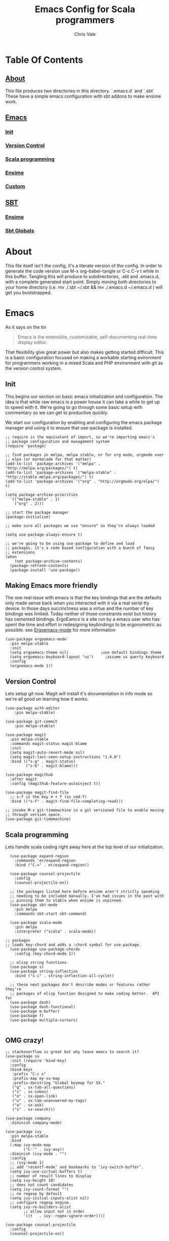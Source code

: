 #+TITLE: Emacs Config for Scala programmers
#+AUTHOR: Chris Vale
#+EMAIL: crispywalrus@gmail.com
#+BABLE: :tangle yes
#+STARTUP: content
* Table Of Contents
** [[#about][About]]
This file produces two directories in this directory. `.emacs.d` and
`.sbt` These have a simple emacs configuration with sbt addons to make
ensime work. 
** [[#emacs-config][Emacs]]
*** [[#init][Init]]
*** [[#version-control][Version Control]]
*** [[#scala-programming][Scala programming]]
*** [[#ensime][Ensime]]
*** [[#custom][Custom]]
** [[#sbt-config][SBT]]
*** [[#ensime][Ensime]]
*** [[#sbt-globals][Sbt Globals]]
    
* About

This file itself isn't the config, it's a literate version of the
config. In order to generate the code version use M-x org-babel-tangle
or C-c C-v t while in this buffer. Tangling this will produce to
subdirectories, .sbt and .emacs.d, with a complete generated start
point. Simply moving both directories to your home directory (i.e. mv
./.sbt ~/.sbt && mv ./.emacs.d ~/.emacs.d ) will get you
bootstrapped. 

* Emacs

#+PROPERTY: header-args:elisp :tangle (prog1 ".emacs.d/init.el" (make-directory ".emacs.d" ".")) :results silent
As it says on the tin 

#+BEGIN_QUOTE :tangle no
Emacs is the extensible, customizable, self-documenting real-time
display editor.
#+END_QUOTE

That flexibility give great power but also makes getting started
difficult. This is a basic configuration focused on making a workable
starting evironment for programmers working in a mixed Scala and PHP
environment with git as the version control system. 

** Init
This begins our section on basic emacs initialization and
configuration. The idea is that while raw emacs is a power house it
can take a while to get up to speed with it. We're going to go through
some basic setup with commentary so we can get to productive quickly.

We start our configuration by enabling and configuring the emacs
package manager and using it to ensure that use-package is installed. 

#+BEGIN_SRC elisp
;; require is the equivalent of import, so we're importing emacs's
;; package configuration and management system
(require 'package)

;; find packages in melpa, melpa stable, or for org mode, orgmode over
;; elpa (or marmalade for that matter)
(add-to-list 'package-archives '("melpa" . "http://melpa.org/packages/") t)
(add-to-list 'package-archives '("melpa-stable" . "http://stable.melpa.org/packages/") t)
(add-to-list 'package-archives '("org" . "http://orgmode.org/elpa/") t)

(setq package-archive-priorities
  '(("melpa-stable" . 1)
    ("org" . 2)))

;; start the package manager
(package-initialize)

;; make sure all packages we use "ensure" so they're always loaded

(setq use-package-always-ensure t)

;; we're going to be using use-package to define and load
;; packages. it's a code based configuration with a bunch of fancy
;; extensions
(when
    (not package-archive-contents)
  (package-refresh-contents)
  (package-install 'use-package))
#+END_SRC

** Making Emacs more friendly
The one real issue with emacs is that the key bindings that are the
defaults only made sense back when you interacted with it via a real
serial tty device. In those days succinctness was a virtue and the
number of key bindings was limited. Today neither of those constraints
exist but history has cemented bindings. ErgoEamcs is a site run by a
emacs user who has spent the time and effort in redesigning
keybindings to be ergonometric as possible. see [[https://ergoemacs.github.io/][Ergoemacs-mode]] for
more information

#+BEGIN_SRC elisp
(use-package ergoemacs-mode
  :pin melpa-stable
  :init
  (setq ergoemacs-theme nil)              ;use default bindings theme
  (setq ergoemacs-keyboard-layout "us")     ;assume us querty keyboard
  :config
  (ergoemacs-mode 1))
#+END_SRC

** Version Control

Lets setup git now. Magit will install it's documentation in info mode
so we're all good on learning how it works.

#+BEGIN_SRC elisp
  (use-package with-editor
      :pin melpa-stable)

  (use-package git-commit
      :pin melpa-stable)

  (use-package magit
    :pin melpa-stable
    :commands magit-status magit-blame
    :init
    (setq magit-auto-revert-mode nil)
    (setq magit-last-seen-setup-instructions "1.4.0")
    :bind (("s-g" . magit-status)
           ("s-b" . magit-blame)))

  (use-package magithub
    :after magit
    :config (magithub-feature-autoinject t))

  (use-package magit-find-file
    ;; s-f is the key ⌘ + f (so cmd-f)
    :bind (("s-f" . magit-find-file-completing-read)))

  ;; invoke M-x git-timemachine in a git versioned file to enable moving
  ;; through version space.
  (use-package git-timemachine)
#+END_SRC

** Scala programming

Lets handle scala coding right away here at the top level of our
initialization. 

#+BEGIN_SRC elisp
  (use-package expand-region
    :commands 'er/expand-region
    :bind ("C-=" . er/expand-region))

  (use-package counsel-projectile
    :config
    (counsel-projectile-on))

  ;; the packages listed here before ensime aren't strictly speaking
  ;; needing to be included manually. I've had issues in the past with
  ;; pinning them to stable when ensime is unpinned.
  (use-package sbt-mode
    :pin melpa
    :commands sbt-start sbt-command)

  (use-package scala-mode
    :pin melpa
    :interpreter ("scala" . scala-mode))

;; packages
;; loads key-chord and adds a :chord symbol for use-package.
  (use-package use-package-chords
    :config (key-chord-mode 1))

  ;; elisp string functions
  (use-package s)
  (use-package string-inflection
    :bind ("s-i" . string-inflection-all-cycle))

  ;; these next packages don't describe modes or features rather they're
  ;; packages of elisp function designed to make coding better.  API for
  (use-package dash)
  (use-package dash-functional)
  (use-package m-buffer)
  (use-package f)
  (use-package multiple-cursors)

#+END_SRC

** OMG crazy!

#+BEGIN_SRC elisp
;; stackoverflow is great but why leave emacs to search it?
(use-package sx
  :init (require 'bind-key)
  :config
  (bind-keys
   :prefix "C-c s"
   :prefix-map my-sx-map
   :prefix-docstring "Global keymap for SX."
   ("q" . sx-tab-all-questions)
   ("i" . sx-inbox)
   ("o" . sx-open-link)
   ("u" . sx-tab-unanswered-my-tags)
   ("a" . sx-ask)
   ("s" . sx-search)))

(use-package company
  :diminish company-mode)

(use-package ivy
  :pin melpa-stable
  :bind
  (:map ivy-mode-map
        ("C-'" . ivy-avy))
  :diminish (ivy-mode . "")
  :config
  ;; (ivy-mode 1)
  ;; add ‘recentf-mode’ and bookmarks to ‘ivy-switch-buffer’.
  (setq ivy-use-virtual-buffers t)
  ;; number of result lines to display
  (setq ivy-height 10)
  ;; does not count candidates
  (setq ivy-count-format "")
  ;; no regexp by default
  (setq ivy-initial-inputs-alist nil)
  ;; configure regexp engine.
  (setq ivy-re-builders-alist
        ;; allow input not in order
        '((t   . ivy--regex-ignore-order))))

(use-package counsel-projectile
  :config
  (counsel-projectile-on))
#+END_SRC

** Ensime

The defacto development environment for scala in emacs
is ensime which relies on scala-mode and sbt-mode. 

#+BEGIN_SRC elisp 
  (use-package popup
    :pin melpa-stable)

  (use-package ensime
    :pin melpa-stable
    :init
    (put 'ensime-auto-generate-config 'safe-local-variable #'booleanp)
    (setq
      ensime-startup-snapshot-notification nil
      ensime-startup-notification nil)
    :config
    (require 'ensime-expand-region)
    (add-hook 'git-timemachine-mode-hook (lambda () (ensime-mode 0))))
#+END_SRC

** JS

So both SBT and emacs are quite happy in the javascript soup. 

#+BEGIN_SRC elisp
  ;; rjsx mode brings js-mode with it and ads the ability to format jsx
  ;; files as well as stright javascript
  (use-package rjsx-mode)
  (use-package js2-refactor)
  (use-package js2-mode
    :init (add-hook 'js2-mode-hook #'(js2-refactor-mode)))
#+END_SRC

** PHP`


Blech, but it's a thing we need so...

#+BEGIN_SRC elisp
  (use-package composer)
  (use-package php-mode)
  ;; turn this back on when it works again
  ;; (use-package php+-mode)
  (use-package phpunit)
  (use-package psysh)
#+END_SRC

** Custom

Emacs can use a fil hold auto-generated custom settings. It's not
required but using it means you can customize each instance of emacs
if you want (the default) or not.

#+BEGIN_SRC elisp 
(setq custom-file (prog1
  (expand-file-name "custom.el" user-emacs-directory)
  (f-touch (expand-file-name "custom.el" user-emacs-directory))))
#+END_SRC

** Hooks

Emacs modes almost all have hooks. These serve a bit of a different
purpose than :init or :config in use-package

#+BEGIN_SRC elisp
(add-hook 'ensime-mode-hook
          (lambda ()
            (let ((backends (company-backends-for-buffer)))
              (setq company-backends
                    (push '(ensime-company company-yasnippet) backends)))))


;; start code
(defun company-backends-for-buffer ()
  "Calculate appropriate `company-backends' for the buffer.
For small projects, use TAGS for completions, otherwise use a
very minimal set."
  (projectile-visit-project-tags-table)
  (cl-flet ((size () (buffer-size (get-file-buffer tags-file-name))))
    (let ((base '(company-keywords company-dabbrev-code company-yasnippet)))
      (if (and tags-file-name (<= 20000000 (size)))
          (list (push 'company-etags base))
        (list base)))))

;; given that I have to work with eclipse users it's the only way to
;; stay sane.
(defun fix-format-buffer ()
  "indent, untabify and remove trailing whitespace for a buffer"
  (interactive)
  (save-excursion
    (delete-trailing-whitespace)
    (indent-region (point-min) (point-max))
    (untabify (point-min) (point-max))))

(defun contextual-backspace ()
  "Hungry whitespace or delete word depending on context."
  (interactive)
  (if (looking-back "[[:space:]\n]\\{2,\\}" (- (point) 2))
      (while (looking-back "[[:space:]\n]" (- (point) 1))
        (delete-char -1))
    (cond
     ((and (boundp 'smartparens-strict-mode)
           smartparens-strict-mode)
      (sp-backward-kill-word 1))
     ((and (boundp 'subword-mode)
           subword-mode)
      (subword-backward-kill 1))
     (t
      (backward-kill-word 1)))))

(global-set-key (kbd "C-<backspace>") 'contextual-backspace)

(defun eshell-here()
  "Opens up a new shell in the directory associated with the
current buffer's file. The eshell is renamed to match that
directory to make multiple eshell windows easier."
  (interactive)
  (let*((parent(if(buffer-file-name)
                   (file-name-directory(buffer-file-name))
                 default-directory))
        (height(/(window-total-height) 3))
        (name  (car(last(split-string parent "/" t)))))
    (split-window-vertically(- height))
    (other-window 1)
    (eshell "new")
    (rename-buffer(concat "*eshell: " name "*"))

    (insert(concat "ls"))
    (eshell-send-input)))

(global-set-key(kbd "C-!") 'eshell-here)

#+END_SRC

** Themes

Just because emacs is a tool for coding doesn't mean you can't have
fun with it. Maybe you don't like black text on white. Lets add a
theme and a game.

#+BEGIN_SRC elisp
(use-package cyberpunk-theme)

(use-package 2048-game)
#+END_SRC

Good luck figuring out how to use them!

* SBT

*** Ensime

The defacto development environment for scala in emacs
is ensime which relies on scala-mode and sbt-mode. In order to use
ensime we need to add it's emacs mode but we also need to add the
project generator plugin to our sbt projects. The easiest way to do
that is to add the plugin to all sbt projects globally. Since we're
here lets also add some other fun (and useful) plugins.

#+BEGIN_SRC scala :tangle  (prog1 ".sbt/0.13/plugins/plugins.sbt" (make-directory ".sbt/0.13/plugins" "."))
addSbtPlugin("io.spray" % "sbt-revolver" % "0.8.0")
addSbtPlugin("com.eed3si9n" % "sbt-dirty-money" % "0.1.0")
addSbtPlugin("org.ensime" % "sbt-ensime" % "1.12.11")
#+END_SRC

*** Sbt Globals

#+BEGIN_SRC scala :tangle  (prog1 ".sbt/0.13/globals.sbt" (make-directory ".sbt/0.13" "."))
import org.ensime.EnsimeKeys._
import org.ensime.EnsimeCoursierKeys._

// if this isn't set then ensime will create 2.11 and 2.12 specific
// directories for you in your tree :(
ensimeIgnoreMissingDirectories in ThisBuild := true

// allow C-c to interrupt the running app NOT kill sbt
cancelable in Global := true
#+END_SRC





